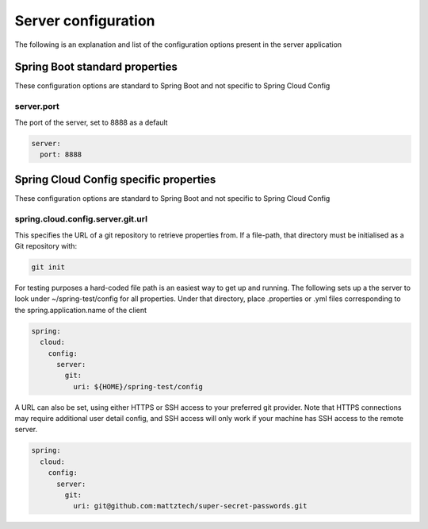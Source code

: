 .. _ref-server-config:

Server configuration
********************

The following is an explanation and list of the configuration options present in the server application

Spring Boot standard properties
===============================

These configuration options are standard to Spring Boot and not specific to Spring Cloud Config

server.port
-----------

The port of the server, set to 8888 as a default

.. code-block:: yaml

    server:
      port: 8888

Spring Cloud Config specific properties
=======================================

These configuration options are standard to Spring Boot and not specific to Spring Cloud Config

spring.cloud.config.server.git.url
----------------------------------

This specifies the URL of a git repository to retrieve properties from. If a file-path, that directory must be
initialised as a Git repository with:

.. code-block:: bash

    git init

For testing purposes a hard-coded file path is an easiest way to get up and running. The following sets up a
the server to look under ~/spring-test/config for all properties. Under that directory, place .properties or
.yml files corresponding to the spring.application.name of the client

.. code-block:: yaml

    spring:
      cloud:
        config:
          server:
            git:
              uri: ${HOME}/spring-test/config

A URL can also be set, using either HTTPS or SSH access to your preferred git provider. Note that HTTPS connections
may require additional user detail config, and SSH access will only work if your machine has SSH access to the remote
server.

.. code-block:: yaml

    spring:
      cloud:
        config:
          server:
            git:
              uri: git@github.com:mattztech/super-secret-passwords.git
